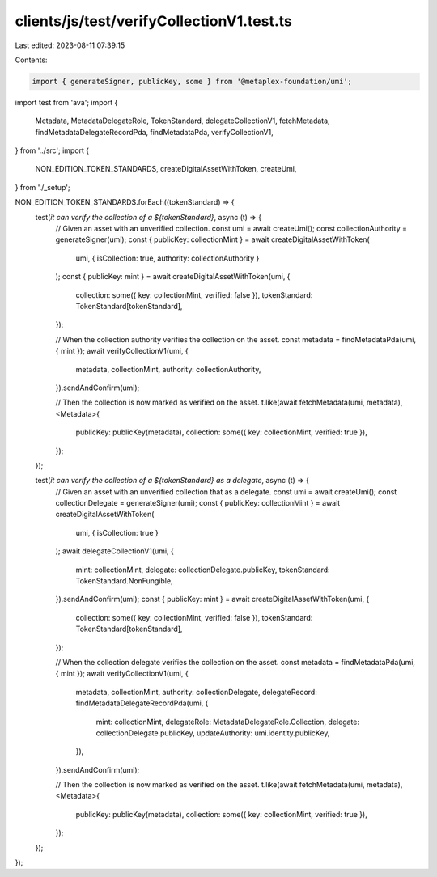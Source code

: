 clients/js/test/verifyCollectionV1.test.ts
==========================================

Last edited: 2023-08-11 07:39:15

Contents:

.. code-block:: ts

    import { generateSigner, publicKey, some } from '@metaplex-foundation/umi';
import test from 'ava';
import {
  Metadata,
  MetadataDelegateRole,
  TokenStandard,
  delegateCollectionV1,
  fetchMetadata,
  findMetadataDelegateRecordPda,
  findMetadataPda,
  verifyCollectionV1,
} from '../src';
import {
  NON_EDITION_TOKEN_STANDARDS,
  createDigitalAssetWithToken,
  createUmi,
} from './_setup';

NON_EDITION_TOKEN_STANDARDS.forEach((tokenStandard) => {
  test(`it can verify the collection of a ${tokenStandard}`, async (t) => {
    // Given an asset with an unverified collection.
    const umi = await createUmi();
    const collectionAuthority = generateSigner(umi);
    const { publicKey: collectionMint } = await createDigitalAssetWithToken(
      umi,
      { isCollection: true, authority: collectionAuthority }
    );
    const { publicKey: mint } = await createDigitalAssetWithToken(umi, {
      collection: some({ key: collectionMint, verified: false }),
      tokenStandard: TokenStandard[tokenStandard],
    });

    // When the collection authority verifies the collection on the asset.
    const metadata = findMetadataPda(umi, { mint });
    await verifyCollectionV1(umi, {
      metadata,
      collectionMint,
      authority: collectionAuthority,
    }).sendAndConfirm(umi);

    // Then the collection is now marked as verified on the asset.
    t.like(await fetchMetadata(umi, metadata), <Metadata>{
      publicKey: publicKey(metadata),
      collection: some({ key: collectionMint, verified: true }),
    });
  });

  test(`it can verify the collection of a ${tokenStandard} as a delegate`, async (t) => {
    // Given an asset with an unverified collection that as a delegate.
    const umi = await createUmi();
    const collectionDelegate = generateSigner(umi);
    const { publicKey: collectionMint } = await createDigitalAssetWithToken(
      umi,
      { isCollection: true }
    );
    await delegateCollectionV1(umi, {
      mint: collectionMint,
      delegate: collectionDelegate.publicKey,
      tokenStandard: TokenStandard.NonFungible,
    }).sendAndConfirm(umi);
    const { publicKey: mint } = await createDigitalAssetWithToken(umi, {
      collection: some({ key: collectionMint, verified: false }),
      tokenStandard: TokenStandard[tokenStandard],
    });

    // When the collection delegate verifies the collection on the asset.
    const metadata = findMetadataPda(umi, { mint });
    await verifyCollectionV1(umi, {
      metadata,
      collectionMint,
      authority: collectionDelegate,
      delegateRecord: findMetadataDelegateRecordPda(umi, {
        mint: collectionMint,
        delegateRole: MetadataDelegateRole.Collection,
        delegate: collectionDelegate.publicKey,
        updateAuthority: umi.identity.publicKey,
      }),
    }).sendAndConfirm(umi);

    // Then the collection is now marked as verified on the asset.
    t.like(await fetchMetadata(umi, metadata), <Metadata>{
      publicKey: publicKey(metadata),
      collection: some({ key: collectionMint, verified: true }),
    });
  });
});


